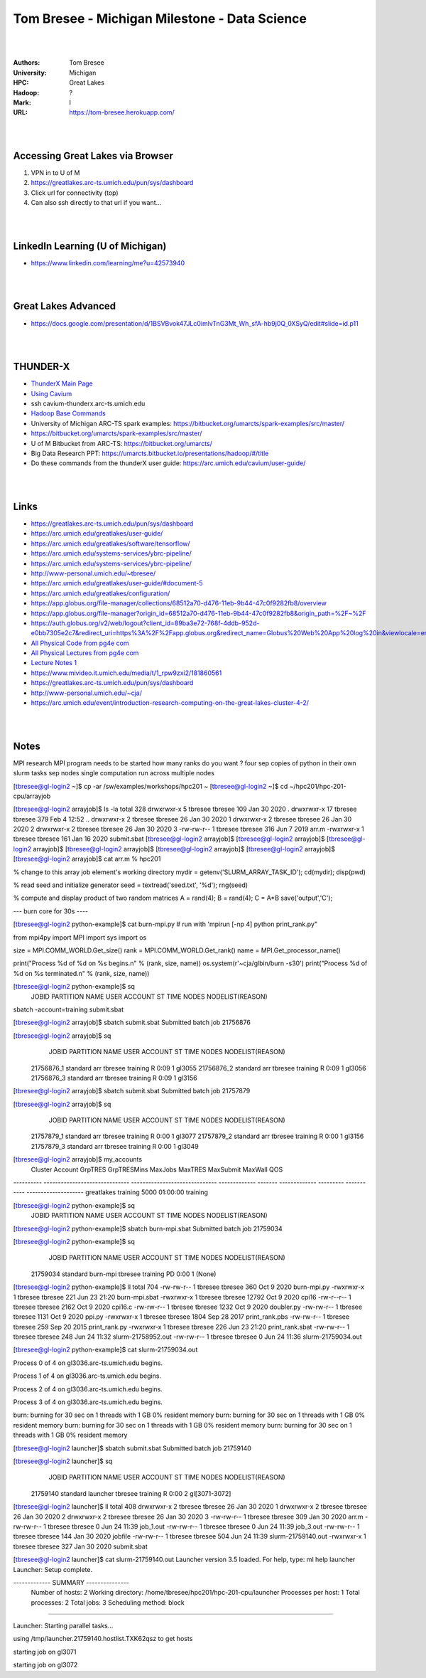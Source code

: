 

Tom Bresee - Michigan Milestone - Data Science 
##################################################


|
|


:Authors: Tom Bresee
:University: Michigan
:HPC: Great Lakes
:Hadoop:  ?
:Mark:  I
:URL:  https://tom-bresee.herokuapp.com/





|
|




Accessing Great Lakes via Browser
~~~~~~~~~~~~~~~~~~~~~~~~~~~~~~~~~~~~~

1.  VPN in to U of M
2.  https://greatlakes.arc-ts.umich.edu/pun/sys/dashboard
3.  Click url for connectivity (top)
4.  Can also ssh directly to that url if you want...



|
|




LinkedIn Learning (U of Michigan)
~~~~~~~~~~~~~~~~~~~~~~~~~~~~~~~~~~~~~

* https://www.linkedin.com/learning/me?u=42573940



|
|


Great Lakes Advanced 
~~~~~~~~~~~~~~~~~~~~~~~~~~~

* https://docs.google.com/presentation/d/1BSVBvok47JLc0imlvTnG3Mt_Wh_sfA-hb9j0Q_0XSyQ/edit#slide=id.p11



|
|



THUNDER-X
~~~~~~~~~~~~~~~~~~~~~~~~~~~

* `ThunderX Main Page <https://arc.umich.edu/cavium/>`_ 
* `Using Cavium <https://arc.umich.edu/cavium/user-guide/>`_ 
* ssh cavium-thunderx.arc-ts.umich.edu
* `Hadoop Base Commands <http://hadoop.apache.org/docs/r2.5.2/hadoop-project-dist/hadoop-common/FileSystemShell.html>`_  
* University of Michigan ARC-TS spark examples:  https://bitbucket.org/umarcts/spark-examples/src/master/
* https://bitbucket.org/umarcts/spark-examples/src/master/
* U of M Bitbucket from ARC-TS:  https://bitbucket.org/umarcts/
* Big Data Research PPT:  https://umarcts.bitbucket.io/presentations/hadoop/#/title
* Do these commands from the thunderX user guide: https://arc.umich.edu/cavium/user-guide/



|
|


Links
~~~~~~~~~~~~~~~~~~~~~
* https://greatlakes.arc-ts.umich.edu/pun/sys/dashboard
* https://arc.umich.edu/greatlakes/user-guide/
* https://arc.umich.edu/greatlakes/software/tensorflow/
* https://arc.umich.edu/systems-services/ybrc-pipeline/
* https://arc.umich.edu/systems-services/ybrc-pipeline/
* http://www-personal.umich.edu/~tbresee/
* https://arc.umich.edu/greatlakes/user-guide/#document-5
* https://arc.umich.edu/greatlakes/configuration/
* https://app.globus.org/file-manager/collections/68512a70-d476-11eb-9b44-47c0f9282fb8/overview
* https://app.globus.org/file-manager?origin_id=68512a70-d476-11eb-9b44-47c0f9282fb8&origin_path=%2F~%2F
* https://auth.globus.org/v2/web/logout?client_id=89ba3e72-768f-4ddb-952d-e0bb7305e2c7&redirect_uri=https%3A%2F%2Fapp.globus.org&redirect_name=Globus%20Web%20App%20log%20in&viewlocale=en_US
* `All Physical Code from pg4e com <https://www.pg4e.com/code/>`_
* `All Physical Lectures from pg4e com <https://www.pg4e.com/lectures/>`_
* `Lecture Notes 1 <https://www.pg4e.com/lectures/05-FullText>`_
* https://www.mivideo.it.umich.edu/media/t/1_rpw9zxi2/181860561
* https://greatlakes.arc-ts.umich.edu/pun/sys/dashboard
* http://www-personal.umich.edu/~cja/
* https://arc.umich.edu/event/introduction-research-computing-on-the-great-lakes-cluster-4-2/


|
|


Notes
~~~~~~~~~~~~~~~~~~~~~
MPI research
MPI program needs to be started 
how many ranks do you want ? 
four sep copies of python in their own slurm tasks
sep nodes 
single computation run across multiple nodes 




[tbresee@gl-login2 ~]$ cp -ar /sw/examples/workshops/hpc201 ~
[tbresee@gl-login2 ~]$ cd ~/hpc201/hpc-201-cpu/arrayjob




[tbresee@gl-login2 arrayjob]$ ls -la
total 328
drwxrwxr-x  5 tbresee tbresee 109 Jan 30  2020 .
drwxrwxr-x 17 tbresee tbresee 379 Feb  4 12:52 ..
drwxrwxr-x  2 tbresee tbresee  26 Jan 30  2020 1
drwxrwxr-x  2 tbresee tbresee  26 Jan 30  2020 2
drwxrwxr-x  2 tbresee tbresee  26 Jan 30  2020 3
-rw-rw-r--  1 tbresee tbresee 316 Jun  7  2019 arr.m
-rwxrwxr-x  1 tbresee tbresee 161 Jan 16  2020 submit.sbat
[tbresee@gl-login2 arrayjob]$
[tbresee@gl-login2 arrayjob]$
[tbresee@gl-login2 arrayjob]$
[tbresee@gl-login2 arrayjob]$
[tbresee@gl-login2 arrayjob]$
[tbresee@gl-login2 arrayjob]$
[tbresee@gl-login2 arrayjob]$ cat arr.m
% hpc201

% change to this array job element's working directory
mydir = getenv('SLURM_ARRAY_TASK_ID');
cd(mydir);
disp(pwd)

% read seed and initialize generator
seed = textread('seed.txt', '%d');
rng(seed)

% compute and display product of two random matrices
A = rand(4);
B = rand(4);
C = A*B
save('output','C');






--- burn core for 30s ----


[tbresee@gl-login2 python-example]$ cat burn-mpi.py
# run with 'mpirun [-np 4] python print_rank.py"

from mpi4py import MPI
import sys
import os

size = MPI.COMM_WORLD.Get_size()
rank = MPI.COMM_WORLD.Get_rank()
name = MPI.Get_processor_name()

print("Process %d of %d on %s begins.\n" % (rank, size, name))
os.system(r'~cja/glbin/burn -s30')
print("Process %d of %d on %s terminated.\n" % (rank, size, name))






[tbresee@gl-login2 python-example]$ sq
             JOBID PARTITION     NAME     USER  ACCOUNT ST       TIME  NODES NODELIST(REASON)






sbatch -account=training submit.sbat



[tbresee@gl-login2 arrayjob]$ sbatch submit.sbat
Submitted batch job 21756876


[tbresee@gl-login2 arrayjob]$ sq
             JOBID PARTITION     NAME     USER  ACCOUNT ST       TIME  NODES NODELIST(REASON)
        21756876_1  standard      arr  tbresee training  R       0:09      1 gl3055
        21756876_2  standard      arr  tbresee training  R       0:09      1 gl3056
        21756876_3  standard      arr  tbresee training  R       0:09      1 gl3156










[tbresee@gl-login2 arrayjob]$ sbatch submit.sbat
Submitted batch job 21757879


[tbresee@gl-login2 arrayjob]$ sq
             JOBID PARTITION     NAME     USER  ACCOUNT ST       TIME  NODES NODELIST(REASON)
        21757879_1  standard      arr  tbresee training  R       0:00      1 gl3077
        21757879_2  standard      arr  tbresee training  R       0:00      1 gl3156
        21757879_3  standard      arr  tbresee training  R       0:00      1 gl3049




[tbresee@gl-login2 arrayjob]$ my_accounts
   Cluster                        Account                        GrpTRES   GrpTRESMins MaxJobs       MaxTRES MaxSubmit     MaxWall                  QOS
---------- ------------------------------ ------------------------------ ------------- ------- ------------- --------- ----------- --------------------
greatlakes                       training                                                                         5000    01:00:00             training










[tbresee@gl-login2 python-example]$ sq
             JOBID PARTITION     NAME     USER  ACCOUNT ST       TIME  NODES NODELIST(REASON)


[tbresee@gl-login2 python-example]$ sbatch burn-mpi.sbat
Submitted batch job 21759034


[tbresee@gl-login2 python-example]$ sq
             JOBID PARTITION     NAME     USER  ACCOUNT ST       TIME  NODES NODELIST(REASON)
          21759034  standard burn-mpi  tbresee training PD       0:00      1 (None)


[tbresee@gl-login2 python-example]$ ll
total 704
-rw-rw-r-- 1 tbresee tbresee   360 Oct  9  2020 burn-mpi.py
-rwxrwxr-x 1 tbresee tbresee   221 Jun 23 21:20 burn-mpi.sbat
-rwxrwxr-x 1 tbresee tbresee 12792 Oct  9  2020 cpi16
-rw-r--r-- 1 tbresee tbresee  2162 Oct  9  2020 cpi16.c
-rw-rw-r-- 1 tbresee tbresee  1232 Oct  9  2020 doubler.py
-rw-rw-r-- 1 tbresee tbresee  1131 Oct  9  2020 ppi.py
-rwxrwxr-x 1 tbresee tbresee  1804 Sep 28  2017 print_rank.pbs
-rw-rw-r-- 1 tbresee tbresee   259 Sep 20  2015 print_rank.py
-rwxrwxr-x 1 tbresee tbresee   226 Jun 23 21:20 print_rank.sbat
-rw-rw-r-- 1 tbresee tbresee   248 Jun 24 11:32 slurm-21758952.out
-rw-rw-r-- 1 tbresee tbresee     0 Jun 24 11:36 slurm-21759034.out


[tbresee@gl-login2 python-example]$ cat slurm-21759034.out

Process 0 of 4 on gl3036.arc-ts.umich.edu begins.

Process 1 of 4 on gl3036.arc-ts.umich.edu begins.

Process 2 of 4 on gl3036.arc-ts.umich.edu begins.

Process 3 of 4 on gl3036.arc-ts.umich.edu begins.

burn:  burning for 30 sec on 1 threads with 1 GB 0% resident memory
burn:  burning for 30 sec on 1 threads with 1 GB 0% resident memory
burn:  burning for 30 sec on 1 threads with 1 GB 0% resident memory
burn:  burning for 30 sec on 1 threads with 1 GB 0% resident memory







[tbresee@gl-login2 launcher]$ sbatch submit.sbat
Submitted batch job 21759140

[tbresee@gl-login2 launcher]$ sq
             JOBID PARTITION     NAME     USER  ACCOUNT ST       TIME  NODES NODELIST(REASON)
          21759140  standard launcher  tbresee training  R       0:00      2 gl[3071-3072]

[tbresee@gl-login2 launcher]$ ll
total 408
drwxrwxr-x 2 tbresee tbresee  26 Jan 30  2020 1
drwxrwxr-x 2 tbresee tbresee  26 Jan 30  2020 2
drwxrwxr-x 2 tbresee tbresee  26 Jan 30  2020 3
-rw-rw-r-- 1 tbresee tbresee 309 Jan 30  2020 arr.m
-rw-rw-r-- 1 tbresee tbresee   0 Jun 24 11:39 job_1.out
-rw-rw-r-- 1 tbresee tbresee   0 Jun 24 11:39 job_3.out
-rw-rw-r-- 1 tbresee tbresee 144 Jan 30  2020 jobfile
-rw-rw-r-- 1 tbresee tbresee 504 Jun 24 11:39 slurm-21759140.out
-rwxrwxr-x 1 tbresee tbresee 327 Jan 30  2020 submit.sbat

[tbresee@gl-login2 launcher]$ cat slurm-21759140.out
Launcher version 3.5 loaded. For help, type: ml help launcher
Launcher: Setup complete.

------------- SUMMARY ---------------
   Number of hosts:    2
   Working directory:  /home/tbresee/hpc201/hpc-201-cpu/launcher
   Processes per host: 1
   Total processes:    2
   Total jobs:         3
   Scheduling method:  block

-------------------------------------

Launcher: Starting parallel tasks...

using /tmp/launcher.21759140.hostlist.TXK62qsz to get hosts

starting job on gl3071

starting job on gl3072









